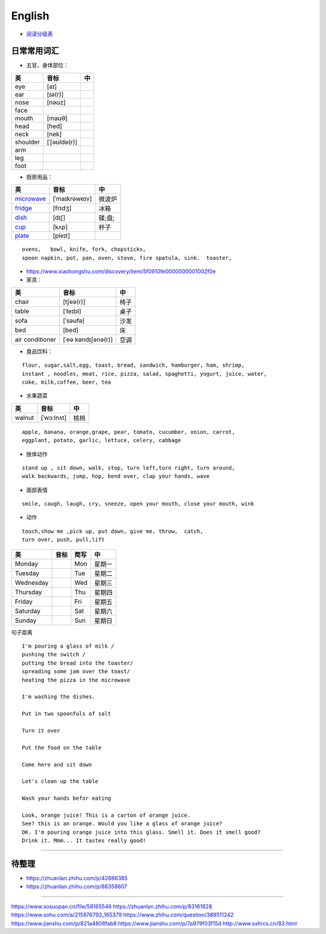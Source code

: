 English
================

* `阅读分级表`_

.. _阅读分级表: https://www.readinga-z.com/learninga-z-levels/level-correlation-chart/

.. image:: https://pic2.zhimg.com/80/v2-584c98ac6a46bbc860d1e30802e4a10d_720w.jpg



日常常用词汇
---------------


* 五官，身体部位：

===============  ==================  =====================
英               音标                 中
===============  ==================  =====================
eye              [aɪ] 
ear              [ɪə(r)] 
nose             [nəʊz] 
face
mouth            [maʊθ] 
head             [hed]
neck             [nek] 
shoulder         [ˈʃəʊldə(r)] 
arm
leg
foot
===============  ==================  =====================


* 厨房用品：

===============  ==================  =====================
英               音标                 中
===============  ==================  =====================
`microwave`_     [ˈmaɪkrəweɪv]       微波炉  
`fridge`_        [frɪdʒ]             冰箱
`dish`_          [dɪʃ]               碟;盘;      
`cup`_           [kʌp]               杯子
`plate`_         [pleɪt] 
===============  ==================  =====================


.. _microwave: https://fanyiapp.cdn.bcebos.com/app/video/query/315microwave.mp4
.. _fridge: https://fanyiapp.cdn.bcebos.com/app/video/query/162fridge.mp4
.. _dish: http://media6.smartstudy.com/89/0f/68928/5/dest.mp4
.. _cup: https://fanyiapp.cdn.bcebos.com/app/video/query/265cup.mp4
.. _plate: https://fanyiapp.cdn.bcebos.com/app/video/query/dd26d20d-3611-7386-0d5d-217abcbcae92.mp4


::

     ovens,   bowl, knife, fork, chopsticks, 
     spoon napkin, pot, pan, oven, stove, fire spatula, sink.  toaster, 



* https://www.xiaohongshu.com/discovery/item/5f0910fe0000000001002f0e


* 家具：

===============  ==================  =====================
英               音标                 中
===============  ==================  =====================
chair            [tʃeə(r)]           椅子
table            [ˈteɪbl]            桌子
sofa             [ˈsəʊfə]            沙发
bed              [bed]               床
air conditioner  [ˈeə kəndɪʃənə(r)]  空调
===============  ==================  =====================


* 食品饮料：

::

    flour, sugar,salt,egg, toast, bread, sandwich, hamburger, ham, shrimp,
    instant , noodles, meat, rice, pizza, salad, spaghetti, yogurt, juice, water,
    coke, milk,coffee, beer, tea


* 水果蔬菜

===============  ==================  =====================
英                音标                  中
===============  ==================  =====================
walnut             [ˈwɔːlnʌt]         核桃
===============  ==================  =====================


:: 

    apple, banana, orange,grape, pear, tomato, cucumber, onion, carrot,
    eggplant, potato, garlic, lettuce, celery, cabbage


* 肢体动作 

:: 

    stand up , sit down, walk, stop, turn left,turn right, turn around, 
    walk backwards, jump, hop, bend over, clap your hands, wave


* 面部表情

::

    smile, caugh, laugh, cry, sneeze, open your mouth, close your mouth, wink

* 动作

:: 

    touch,show me ,pick up, put down, give me, throw,  catch, 
    turn over, push, pull,lift

===============  ================== =====  =====================
英                音标               简写    中
===============  ================== =====  =====================
Monday                              Mon     星期一    
Tuesday                             Tue     星期二    
Wednesday                           Wed     星期三    
Thursday                            Thu     星期四    
Friday                              Fri     星期五    
Saturday                            Sat     星期六    
Sunday                              Sun     星期日    
===============  ================== =====  =====================


句子距离

:: 

    I'm pouring a glass of milk / 
    pushing the switch / 
    putting the bread into the toaster/
    spreading some jam over the toast/
    heating the pizza in the microwave

    I'm washing the dishes. 

    Put in two spoonfuls of salt

    Turn it over

    Put the food on the table

    Come here and sit down 

    Let's clean up the table

    Wash your hands befor eating

    Look, orange juice! This is a carton of orange juice. 
    See? this is an orange. Would you like a glass of orange juice? 
    OK. I'm pouring orange juice into this glass. Smell it. Does it smell good? 
    Drink it. Mmm... It tastes really good!


-----------

.. raw:: html

    <iframe frameborder="no" border="0" marginwidth="0" marginheight="0" width=650 height=500 
    src="https://m.ximalaya.com/sound/140132338"></iframe>



待整理
-----------

* https://zhuanlan.zhihu.com/p/42886385
* https://zhuanlan.zhihu.com/p/86358607

------------------

https://www.sosuopan.cn/file/58165546
https://zhuanlan.zhihu.com/p/83161628
https://www.sohu.com/a/215976792_165379
https://www.zhihu.com/question/389511242
https://www.jianshu.com/p/821a4806fab8
https://www.jianshu.com/p/7a979f03f15d
http://www.sxhrcs.cn/83.html